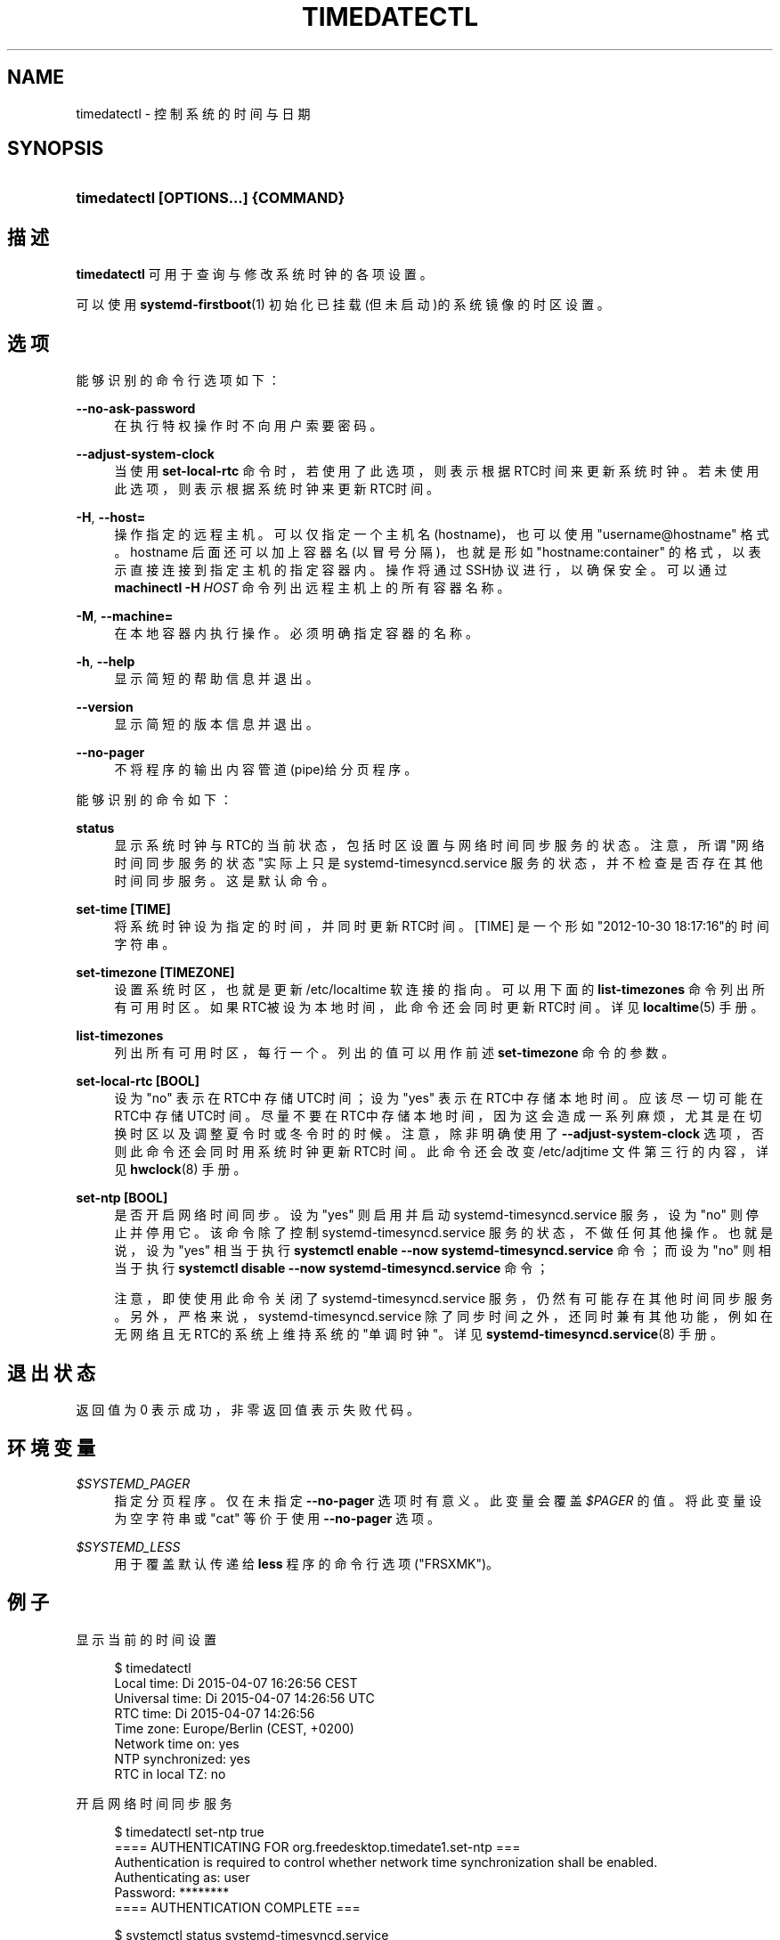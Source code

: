 '\" t
.TH "TIMEDATECTL" "1" "" "systemd 231" "timedatectl"
.\" -----------------------------------------------------------------
.\" * Define some portability stuff
.\" -----------------------------------------------------------------
.\" ~~~~~~~~~~~~~~~~~~~~~~~~~~~~~~~~~~~~~~~~~~~~~~~~~~~~~~~~~~~~~~~~~
.\" http://bugs.debian.org/507673
.\" http://lists.gnu.org/archive/html/groff/2009-02/msg00013.html
.\" ~~~~~~~~~~~~~~~~~~~~~~~~~~~~~~~~~~~~~~~~~~~~~~~~~~~~~~~~~~~~~~~~~
.ie \n(.g .ds Aq \(aq
.el       .ds Aq '
.\" -----------------------------------------------------------------
.\" * set default formatting
.\" -----------------------------------------------------------------
.\" disable hyphenation
.nh
.\" disable justification (adjust text to left margin only)
.ad l
.\" -----------------------------------------------------------------
.\" * MAIN CONTENT STARTS HERE *
.\" -----------------------------------------------------------------
.SH "NAME"
timedatectl \- 控制系统的时间与日期
.SH "SYNOPSIS"
.HP \w'\fBtimedatectl\ \fR\fB[OPTIONS...]\fR\fB\ \fR\fB{COMMAND}\fR\ 'u
\fBtimedatectl \fR\fB[OPTIONS...]\fR\fB \fR\fB{COMMAND}\fR
.SH "描述"
.PP
\fBtimedatectl\fR
可用于查询与修改 系统时钟的各项设置。
.PP
可以使用
\fBsystemd-firstboot\fR(1)
初始化已挂载(但未启动)的系统镜像的时区设置。
.SH "选项"
.PP
能够识别的命令行选项如下：
.PP
\fB\-\-no\-ask\-password\fR
.RS 4
在执行特权操作时不向用户索要密码。
.RE
.PP
\fB\-\-adjust\-system\-clock\fR
.RS 4
当使用
\fBset\-local\-rtc\fR
命令时， 若使用了此选项， 则表示根据RTC时间来更新系统时钟。 若未使用此选项，则表示根据系统时钟来更新RTC时间。
.RE
.PP
\fB\-H\fR, \fB\-\-host=\fR
.RS 4
操作指定的远程主机。可以仅指定一个主机名(hostname)， 也可以使用
"username@hostname"
格式。 hostname 后面还可以加上容器名(以冒号分隔)， 也就是形如
"hostname:container"
的格式， 以表示直接连接到指定主机的指定容器内。 操作将通过SSH协议进行，以确保安全。 可以通过
\fBmachinectl \-H \fR\fB\fIHOST\fR\fR
命令列出远程主机上的所有容器名称。
.RE
.PP
\fB\-M\fR, \fB\-\-machine=\fR
.RS 4
在本地容器内执行操作。 必须明确指定容器的名称。
.RE
.PP
\fB\-h\fR, \fB\-\-help\fR
.RS 4
显示简短的帮助信息并退出。
.RE
.PP
\fB\-\-version\fR
.RS 4
显示简短的版本信息并退出。
.RE
.PP
\fB\-\-no\-pager\fR
.RS 4
不将程序的输出内容管道(pipe)给分页程序。
.RE
.PP
能够识别的命令如下：
.PP
\fBstatus\fR
.RS 4
显示系统时钟与RTC的当前状态， 包括时区设置与网络时间同步服务的状态。 注意，所谓"网络时间同步服务的状态"实际上只是
systemd\-timesyncd\&.service
服务的状态， 并不检查是否存在其他时间同步服务。 这是默认命令。
.RE
.PP
\fBset\-time [TIME]\fR
.RS 4
将系统时钟设为指定的时间， 并同时更新RTC时间。 [TIME] 是一个形如 "2012\-10\-30 18:17:16"的时间字符串。
.RE
.PP
\fBset\-timezone [TIMEZONE]\fR
.RS 4
设置系统时区，也就是更新
/etc/localtime
软连接的指向。 可以用下面的
\fBlist\-timezones\fR
命令列出所有可用时区。 如果RTC被设为本地时间， 此命令还会同时更新RTC时间。 详见
\fBlocaltime\fR(5)
手册。
.RE
.PP
\fBlist\-timezones\fR
.RS 4
列出所有可用时区，每行一个。 列出的值可以用作前述
\fBset\-timezone\fR
命令的参数。
.RE
.PP
\fBset\-local\-rtc [BOOL]\fR
.RS 4
设为
"no"
表示在RTC中存储UTC时间； 设为
"yes"
表示在RTC中存储本地时间。 应该尽一切可能在RTC中存储UTC时间。 尽量不要在RTC中存储本地时间， 因为这会造成一系列麻烦， 尤其是在切换时区以及调整夏令时或冬令时的时候。 注意，除非明确使用了
\fB\-\-adjust\-system\-clock\fR
选项， 否则此命令还会同时用系统时钟更新RTC时间。 此命令还会改变
/etc/adjtime
文件第三行的内容，详见
\fBhwclock\fR(8)
手册。
.RE
.PP
\fBset\-ntp [BOOL]\fR
.RS 4
是否开启网络时间同步。 设为
"yes"
则启用并启动
systemd\-timesyncd\&.service
服务， 设为
"no"
则停止并停用它。 该命令除了控制
systemd\-timesyncd\&.service
服务的状态，不做任何其他操作。 也就是说，设为
"yes"
相当于执行
\fBsystemctl enable \-\-now systemd\-timesyncd\&.service\fR
命令； 而设为
"no"
则相当于执行
\fBsystemctl disable \-\-now systemd\-timesyncd\&.service\fR
命令；
.sp
注意，即使使用此命令关闭了
systemd\-timesyncd\&.service
服务， 仍然有可能存在其他时间同步服务。 另外，严格来说，
systemd\-timesyncd\&.service
除了同步时间之外，还同时兼有其他功能， 例如在无网络且无RTC的系统上维持系统的"单调时钟"。 详见
\fBsystemd-timesyncd.service\fR(8)
手册。
.RE
.SH "退出状态"
.PP
返回值为 0 表示成功， 非零返回值表示失败代码。
.SH "环境变量"
.PP
\fI$SYSTEMD_PAGER\fR
.RS 4
指定分页程序。仅在未指定
\fB\-\-no\-pager\fR
选项时有意义。 此变量会覆盖
\fI$PAGER\fR
的值。 将此变量设为空字符串或
"cat"
等价于使用
\fB\-\-no\-pager\fR
选项。
.RE
.PP
\fI$SYSTEMD_LESS\fR
.RS 4
用于覆盖 默认传递给
\fBless\fR
程序的命令行选项 ("FRSXMK")。
.RE
.SH "例子"
.PP
显示当前的时间设置
.sp
.if n \{\
.RS 4
.\}
.nf
$ timedatectl
      Local time: Di 2015\-04\-07 16:26:56 CEST
  Universal time: Di 2015\-04\-07 14:26:56 UTC
        RTC time: Di 2015\-04\-07 14:26:56
       Time zone: Europe/Berlin (CEST, +0200)
 Network time on: yes
NTP synchronized: yes
 RTC in local TZ: no
.fi
.if n \{\
.RE
.\}
.PP
开启网络时间同步服务
.sp
.if n \{\
.RS 4
.\}
.nf
$ timedatectl set\-ntp true
==== AUTHENTICATING FOR org\&.freedesktop\&.timedate1\&.set\-ntp ===
Authentication is required to control whether network time synchronization shall be enabled\&.
Authenticating as: user
Password: ********
==== AUTHENTICATION COMPLETE ===
.fi
.if n \{\
.RE
.\}
.sp

.sp
.if n \{\
.RS 4
.\}
.nf
$ systemctl status systemd\-timesyncd\&.service
● systemd\-timesyncd\&.service \- Network Time Synchronization
   Loaded: loaded (/usr/lib/systemd/system/systemd\-timesyncd\&.service; enabled)
   Active: active (running) since Mo 2015\-03\-30 14:20:38 CEST; 5s ago
     Docs: man:systemd\-timesyncd\&.service(8)
 Main PID: 595 (systemd\-timesyn)
   Status: "Using Time Server 216\&.239\&.38\&.15:123 (time4\&.google\&.com)\&."
   CGroup: /system\&.slice/systemd\-timesyncd\&.service
           └─595 /usr/lib/systemd/systemd\-timesyncd
\&.\&.\&.
.fi
.if n \{\
.RE
.\}
.sp
.SH "参见"
.PP
\fBsystemd\fR(1),
\fBhwclock\fR(8),
\fBdate\fR(1),
\fBlocaltime\fR(5),
\fBsystemctl\fR(1),
\fBsystemd-timedated.service\fR(8),
\fBsystemd-timesyncd.service\fR(8),
\fBsystemd-firstboot\fR(1)
.\" manpages-zh translator: 金步国
.\" manpages-zh comment: 金步国作品集：http://www.jinbuguo.com
